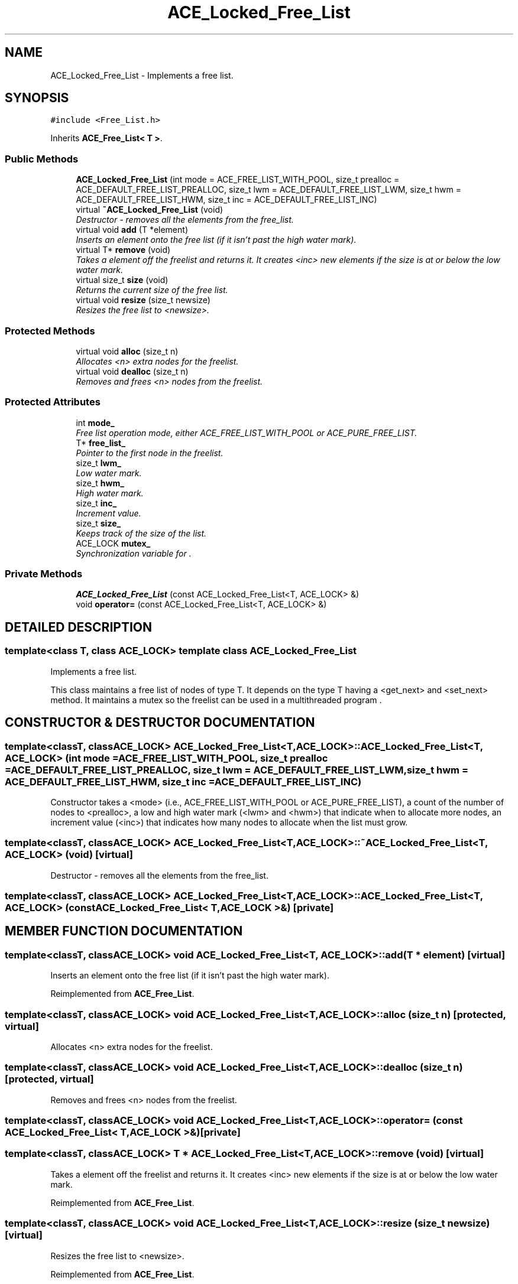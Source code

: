 .TH ACE_Locked_Free_List 3 "5 Oct 2001" "ACE" \" -*- nroff -*-
.ad l
.nh
.SH NAME
ACE_Locked_Free_List \- Implements a free list. 
.SH SYNOPSIS
.br
.PP
\fC#include <Free_List.h>\fR
.PP
Inherits \fBACE_Free_List< T >\fR.
.PP
.SS Public Methods

.in +1c
.ti -1c
.RI "\fBACE_Locked_Free_List\fR (int mode = ACE_FREE_LIST_WITH_POOL, size_t prealloc = ACE_DEFAULT_FREE_LIST_PREALLOC, size_t lwm = ACE_DEFAULT_FREE_LIST_LWM, size_t hwm = ACE_DEFAULT_FREE_LIST_HWM, size_t inc = ACE_DEFAULT_FREE_LIST_INC)"
.br
.ti -1c
.RI "virtual \fB~ACE_Locked_Free_List\fR (void)"
.br
.RI "\fIDestructor - removes all the elements from the free_list.\fR"
.ti -1c
.RI "virtual void \fBadd\fR (T *element)"
.br
.RI "\fIInserts an element onto the free list (if it isn't past the high water mark).\fR"
.ti -1c
.RI "virtual T* \fBremove\fR (void)"
.br
.RI "\fITakes a element off the freelist and returns it. It creates <inc> new elements if the size is at or below the low water mark.\fR"
.ti -1c
.RI "virtual size_t \fBsize\fR (void)"
.br
.RI "\fIReturns the current size of the free list.\fR"
.ti -1c
.RI "virtual void \fBresize\fR (size_t newsize)"
.br
.RI "\fIResizes the free list to <newsize>.\fR"
.in -1c
.SS Protected Methods

.in +1c
.ti -1c
.RI "virtual void \fBalloc\fR (size_t n)"
.br
.RI "\fIAllocates <n> extra nodes for the freelist.\fR"
.ti -1c
.RI "virtual void \fBdealloc\fR (size_t n)"
.br
.RI "\fIRemoves and frees <n> nodes from the freelist.\fR"
.in -1c
.SS Protected Attributes

.in +1c
.ti -1c
.RI "int \fBmode_\fR"
.br
.RI "\fIFree list operation mode, either ACE_FREE_LIST_WITH_POOL or ACE_PURE_FREE_LIST.\fR"
.ti -1c
.RI "T* \fBfree_list_\fR"
.br
.RI "\fIPointer to the first node in the freelist.\fR"
.ti -1c
.RI "size_t \fBlwm_\fR"
.br
.RI "\fILow water mark.\fR"
.ti -1c
.RI "size_t \fBhwm_\fR"
.br
.RI "\fIHigh water mark.\fR"
.ti -1c
.RI "size_t \fBinc_\fR"
.br
.RI "\fIIncrement value.\fR"
.ti -1c
.RI "size_t \fBsize_\fR"
.br
.RI "\fIKeeps track of the size of the list.\fR"
.ti -1c
.RI "ACE_LOCK \fBmutex_\fR"
.br
.RI "\fISynchronization variable for .\fR"
.in -1c
.SS Private Methods

.in +1c
.ti -1c
.RI "\fBACE_Locked_Free_List\fR (const ACE_Locked_Free_List<T, ACE_LOCK> &)"
.br
.ti -1c
.RI "void \fBoperator=\fR (const ACE_Locked_Free_List<T, ACE_LOCK> &)"
.br
.in -1c
.SH DETAILED DESCRIPTION
.PP 

.SS template<class T, class ACE_LOCK>  template class ACE_Locked_Free_List
Implements a free list.
.PP
.PP
 This class maintains a free list of nodes of type T. It depends on the type T having a <get_next> and <set_next> method. It maintains a mutex so the freelist can be used in a multithreaded program . 
.PP
.SH CONSTRUCTOR & DESTRUCTOR DOCUMENTATION
.PP 
.SS template<classT, classACE_LOCK> ACE_Locked_Free_List<T, ACE_LOCK>::ACE_Locked_Free_List<T, ACE_LOCK> (int mode = ACE_FREE_LIST_WITH_POOL, size_t prealloc = ACE_DEFAULT_FREE_LIST_PREALLOC, size_t lwm = ACE_DEFAULT_FREE_LIST_LWM, size_t hwm = ACE_DEFAULT_FREE_LIST_HWM, size_t inc = ACE_DEFAULT_FREE_LIST_INC)
.PP
Constructor takes a <mode> (i.e., ACE_FREE_LIST_WITH_POOL or ACE_PURE_FREE_LIST), a count of the number of nodes to <prealloc>, a low and high water mark (<lwm> and <hwm>) that indicate when to allocate more nodes, an increment value (<inc>) that indicates how many nodes to allocate when the list must grow. 
.SS template<classT, classACE_LOCK> ACE_Locked_Free_List<T, ACE_LOCK>::~ACE_Locked_Free_List<T, ACE_LOCK> (void)\fC [virtual]\fR
.PP
Destructor - removes all the elements from the free_list.
.PP
.SS template<classT, classACE_LOCK> ACE_Locked_Free_List<T, ACE_LOCK>::ACE_Locked_Free_List<T, ACE_LOCK> (const ACE_Locked_Free_List< T,ACE_LOCK >&)\fC [private]\fR
.PP
.SH MEMBER FUNCTION DOCUMENTATION
.PP 
.SS template<classT, classACE_LOCK> void ACE_Locked_Free_List<T, ACE_LOCK>::add (T * element)\fC [virtual]\fR
.PP
Inserts an element onto the free list (if it isn't past the high water mark).
.PP
Reimplemented from \fBACE_Free_List\fR.
.SS template<classT, classACE_LOCK> void ACE_Locked_Free_List<T, ACE_LOCK>::alloc (size_t n)\fC [protected, virtual]\fR
.PP
Allocates <n> extra nodes for the freelist.
.PP
.SS template<classT, classACE_LOCK> void ACE_Locked_Free_List<T, ACE_LOCK>::dealloc (size_t n)\fC [protected, virtual]\fR
.PP
Removes and frees <n> nodes from the freelist.
.PP
.SS template<classT, classACE_LOCK> void ACE_Locked_Free_List<T, ACE_LOCK>::operator= (const ACE_Locked_Free_List< T,ACE_LOCK >&)\fC [private]\fR
.PP
.SS template<classT, classACE_LOCK> T * ACE_Locked_Free_List<T, ACE_LOCK>::remove (void)\fC [virtual]\fR
.PP
Takes a element off the freelist and returns it. It creates <inc> new elements if the size is at or below the low water mark.
.PP
Reimplemented from \fBACE_Free_List\fR.
.SS template<classT, classACE_LOCK> void ACE_Locked_Free_List<T, ACE_LOCK>::resize (size_t newsize)\fC [virtual]\fR
.PP
Resizes the free list to <newsize>.
.PP
Reimplemented from \fBACE_Free_List\fR.
.SS template<classT, classACE_LOCK> size_t ACE_Locked_Free_List<T, ACE_LOCK>::size (void)\fC [virtual]\fR
.PP
Returns the current size of the free list.
.PP
Reimplemented from \fBACE_Free_List\fR.
.SH MEMBER DATA DOCUMENTATION
.PP 
.SS template<classT, classACE_LOCK> T * ACE_Locked_Free_List<T, ACE_LOCK>::free_list_\fC [protected]\fR
.PP
Pointer to the first node in the freelist.
.PP
.SS template<classT, classACE_LOCK> size_t ACE_Locked_Free_List<T, ACE_LOCK>::hwm_\fC [protected]\fR
.PP
High water mark.
.PP
.SS template<classT, classACE_LOCK> size_t ACE_Locked_Free_List<T, ACE_LOCK>::inc_\fC [protected]\fR
.PP
Increment value.
.PP
.SS template<classT, classACE_LOCK> size_t ACE_Locked_Free_List<T, ACE_LOCK>::lwm_\fC [protected]\fR
.PP
Low water mark.
.PP
.SS template<classT, classACE_LOCK> int ACE_Locked_Free_List<T, ACE_LOCK>::mode_\fC [protected]\fR
.PP
Free list operation mode, either ACE_FREE_LIST_WITH_POOL or ACE_PURE_FREE_LIST.
.PP
.SS template<classT, classACE_LOCK> ACE_LOCK ACE_Locked_Free_List<T, ACE_LOCK>::mutex_\fC [protected]\fR
.PP
Synchronization variable for .
.PP
.SS template<classT, classACE_LOCK> size_t ACE_Locked_Free_List<T, ACE_LOCK>::size_\fC [protected]\fR
.PP
Keeps track of the size of the list.
.PP


.SH AUTHOR
.PP 
Generated automatically by Doxygen for ACE from the source code.